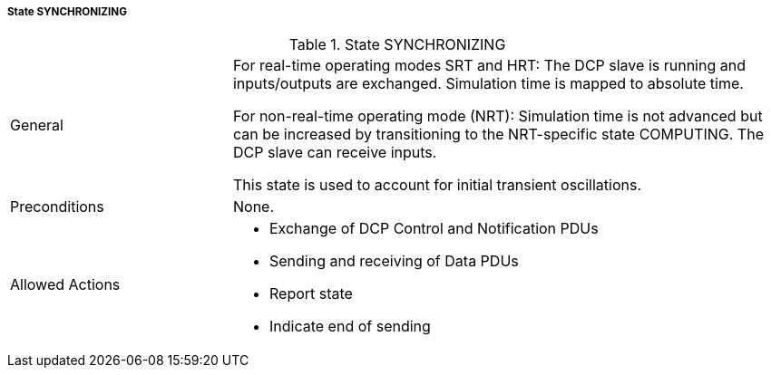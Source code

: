 ===== State SYNCHRONIZING

.State SYNCHRONIZING
[width="100%", cols="2,5", float="center"]
|===
|General
|For real-time operating modes SRT and HRT: The DCP slave is running and inputs/outputs are exchanged. Simulation time is mapped to absolute time.

For non-real-time operating mode (NRT): Simulation time is not advanced but can be increased by transitioning to the NRT-specific state +COMPUTING+. The DCP slave can receive inputs.

This state is used to account for initial transient oscillations.

|Preconditions
|None.

|Allowed Actions
a|*	Exchange of DCP Control and Notification PDUs
* Sending and receiving of Data PDUs
* Report state
* Indicate end of sending
|===
